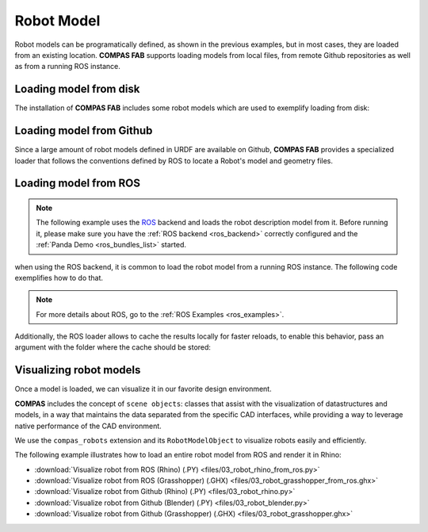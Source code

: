 .. _robot_model:

*******************************************************************************
Robot Model
*******************************************************************************

Robot models can be programatically defined, as shown in the previous examples,
but in most cases, they are loaded from an existing location.
**COMPAS FAB** supports loading models from local files, from remote Github
repositories as well as from a running ROS instance.

Loading model from disk
=======================

The installation of **COMPAS FAB** includes some robot models which are used
to exemplify loading from disk:

.. literalinclude :: files/02_robot_from_disk.py
   :language: python


Loading model from Github
=========================

Since a large amount of robot models defined in URDF are available on Github,
**COMPAS FAB** provides a specialized loader that follows the conventions
defined by ROS to locate a Robot's model and geometry files.

.. literalinclude :: files/02_robot_from_github.py
   :language: python

Loading model from ROS
======================

.. note::

    The following example uses the `ROS <https://www.ros.org/>`_ backend
    and loads the robot description model from it. Before running it, please
    make sure you have the :ref:`ROS backend <ros_backend>` correctly
    configured and the :ref:`Panda Demo <ros_bundles_list>` started.

when using the ROS backend, it is common to load the robot model
from a running ROS instance. The following code exemplifies how to do that.

.. literalinclude :: files/02_robot_from_ros.py
   :language: python

.. note::

    For more details about ROS, go to the :ref:`ROS Examples <ros_examples>`.

Additionally, the ROS loader allows to cache the results locally for faster reloads,
to enable this behavior, pass an argument with the folder where the cache should be stored:

.. literalinclude :: files/02_robot_from_ros_with_cache.py
   :language: python

Visualizing robot models
========================

Once a model is loaded, we can visualize it in our favorite design environment.

**COMPAS** includes the concept of ``scene objects``: classes that assist with the
visualization of datastructures and models, in a way that maintains the data
separated from the specific CAD interfaces, while providing a way to leverage
native performance of the CAD environment.

We use the ``compas_robots`` extension and its ``RobotModelObject`` to visualize
robots easily and efficiently.

The following example illustrates how to load an entire robot model from
ROS and render it in Rhino:

.. literalinclude :: files/03_robot_rhino_from_ros.py
   :language: python

.. raw:: html

    <div class="card bg-light">
    <div class="card-body">
    <div class="card-title">Downloads</div>

* :download:`Visualize robot from ROS (Rhino) (.PY) <files/03_robot_rhino_from_ros.py>`
* :download:`Visualize robot from ROS (Grasshopper) (.GHX) <files/03_robot_grasshopper_from_ros.ghx>`
* :download:`Visualize robot from Github (Rhino) (.PY) <files/03_robot_rhino.py>`
* :download:`Visualize robot from Github (Blender) (.PY) <files/03_robot_blender.py>`
* :download:`Visualize robot from Github (Grasshopper) (.GHX) <files/03_robot_grasshopper.ghx>`

.. raw:: html

    </div>
    </div>
